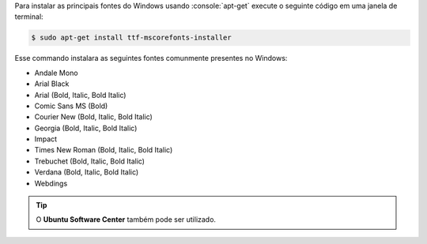 .. title: Instalando fontes do Microsoft Windows no Ubuntu
.. slug: instalando-fontes-do-microsoft-windows-no-ubuntu
.. date: 26-04-2014 23:08:23 UTC-03:00
.. tags: linux, ubuntu, fonte
.. link: http://packages.ubuntu.com/lucid/ttf-mscorefonts-installer
.. description: Instale facilmente as fontes do Microsoft Windows no Ubuntu utilizando o apt-get
.. type: text

.. role:: console(code)
    :language: console


Para instalar as principais fontes do Windows usando :console:`apt-get` execute o seguinte código em uma janela de terminal:

.. code:: console

    $ sudo apt-get install ttf-mscorefonts-installer

.. TEASER_END

Esse commando instalara as seguintes fontes comunmente presentes no Windows:

* Andale Mono
* Arial Black
* Arial (Bold, Italic, Bold Italic)
* Comic Sans MS (Bold)
* Courier New (Bold, Italic, Bold Italic)
* Georgia (Bold, Italic, Bold Italic)
* Impact
* Times New Roman (Bold, Italic, Bold Italic)
* Trebuchet (Bold, Italic, Bold Italic)
* Verdana (Bold, Italic, Bold Italic)
* Webdings

.. tip:: O **Ubuntu Software Center** também pode ser utilizado.
